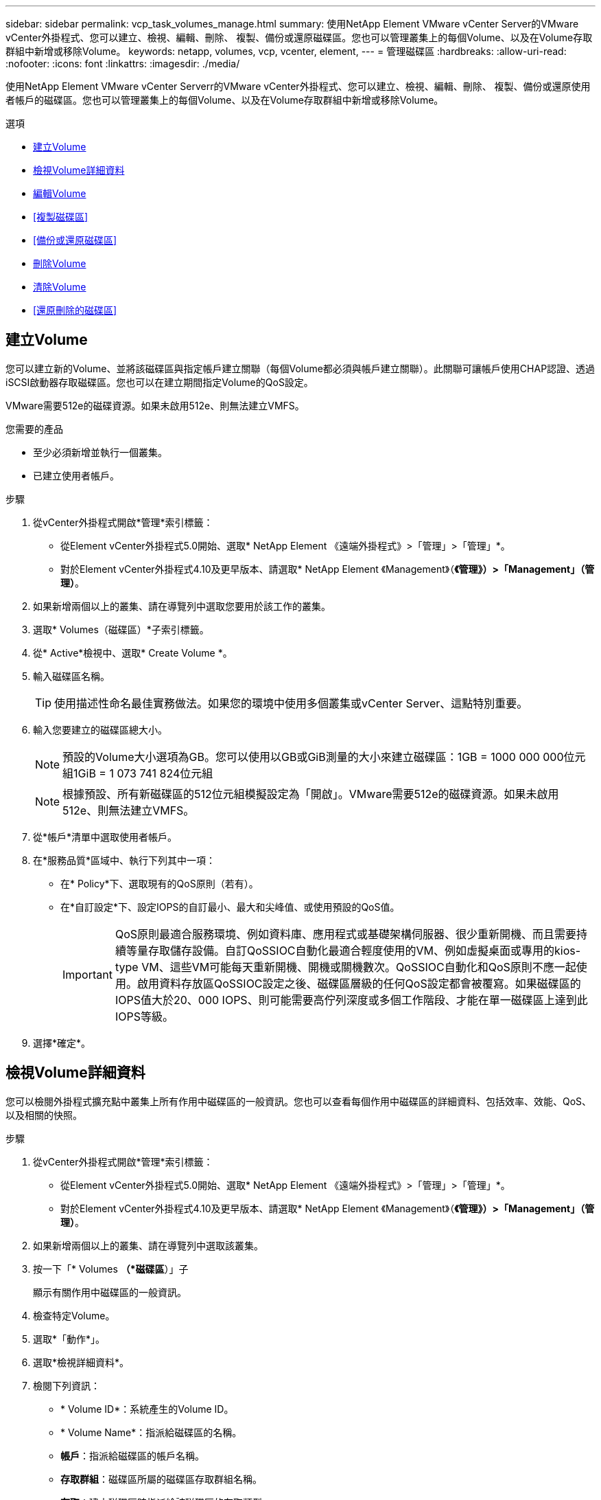 ---
sidebar: sidebar 
permalink: vcp_task_volumes_manage.html 
summary: 使用NetApp Element VMware vCenter Server的VMware vCenter外掛程式、您可以建立、檢視、編輯、刪除、 複製、備份或還原磁碟區。您也可以管理叢集上的每個Volume、以及在Volume存取群組中新增或移除Volume。 
keywords: netapp, volumes, vcp, vcenter, element, 
---
= 管理磁碟區
:hardbreaks:
:allow-uri-read: 
:nofooter: 
:icons: font
:linkattrs: 
:imagesdir: ./media/


[role="lead"]
使用NetApp Element VMware vCenter Serverr的VMware vCenter外掛程式、您可以建立、檢視、編輯、刪除、 複製、備份或還原使用者帳戶的磁碟區。您也可以管理叢集上的每個Volume、以及在Volume存取群組中新增或移除Volume。

.選項
* <<建立Volume>>
* <<檢視Volume詳細資料>>
* <<編輯Volume>>
* <<複製磁碟區>>
* <<備份或還原磁碟區>>
* <<刪除Volume>>
* <<清除Volume>>
* <<還原刪除的磁碟區>>




== 建立Volume

您可以建立新的Volume、並將該磁碟區與指定帳戶建立關聯（每個Volume都必須與帳戶建立關聯）。此關聯可讓帳戶使用CHAP認證、透過iSCSI啟動器存取磁碟區。您也可以在建立期間指定Volume的QoS設定。

VMware需要512e的磁碟資源。如果未啟用512e、則無法建立VMFS。

.您需要的產品
* 至少必須新增並執行一個叢集。
* 已建立使用者帳戶。


.步驟
. 從vCenter外掛程式開啟*管理*索引標籤：
+
** 從Element vCenter外掛程式5.0開始、選取* NetApp Element 《遠端外掛程式》>「管理」>「管理」*。
** 對於Element vCenter外掛程式4.10及更早版本、請選取* NetApp Element 《Management》（*《管理》）>「Management」（管理）*。


. 如果新增兩個以上的叢集、請在導覽列中選取您要用於該工作的叢集。
. 選取* Volumes（磁碟區）*子索引標籤。
. 從* Active*檢視中、選取* Create Volume *。
. 輸入磁碟區名稱。
+

TIP: 使用描述性命名最佳實務做法。如果您的環境中使用多個叢集或vCenter Server、這點特別重要。

. 輸入您要建立的磁碟區總大小。
+

NOTE: 預設的Volume大小選項為GB。您可以使用以GB或GiB測量的大小來建立磁碟區：1GB = 1000 000 000位元組1GiB = 1 073 741 824位元組

+

NOTE: 根據預設、所有新磁碟區的512位元組模擬設定為「開啟」。VMware需要512e的磁碟資源。如果未啟用512e、則無法建立VMFS。

. 從*帳戶*清單中選取使用者帳戶。
. 在*服務品質*區域中、執行下列其中一項：
+
** 在* Policy*下、選取現有的QoS原則（若有）。
** 在*自訂設定*下、設定IOPS的自訂最小、最大和尖峰值、或使用預設的QoS值。
+

IMPORTANT: QoS原則最適合服務環境、例如資料庫、應用程式或基礎架構伺服器、很少重新開機、而且需要持續等量存取儲存設備。自訂QoSSIOC自動化最適合輕度使用的VM、例如虛擬桌面或專用的kios-type VM、這些VM可能每天重新開機、開機或關機數次。QoSSIOC自動化和QoS原則不應一起使用。啟用資料存放區QoSSIOC設定之後、磁碟區層級的任何QoS設定都會被覆寫。如果磁碟區的IOPS值大於20、000 IOPS、則可能需要高佇列深度或多個工作階段、才能在單一磁碟區上達到此IOPS等級。



. 選擇*確定*。




== 檢視Volume詳細資料

您可以檢閱外掛程式擴充點中叢集上所有作用中磁碟區的一般資訊。您也可以查看每個作用中磁碟區的詳細資料、包括效率、效能、QoS、以及相關的快照。

.步驟
. 從vCenter外掛程式開啟*管理*索引標籤：
+
** 從Element vCenter外掛程式5.0開始、選取* NetApp Element 《遠端外掛程式》>「管理」>「管理」*。
** 對於Element vCenter外掛程式4.10及更早版本、請選取* NetApp Element 《Management》（*《管理》）>「Management」（管理）*。


. 如果新增兩個以上的叢集、請在導覽列中選取該叢集。
. 按一下「* Volumes *（*磁碟區*）」子
+
顯示有關作用中磁碟區的一般資訊。

. 檢查特定Volume。
. 選取*「動作*」。
. 選取*檢視詳細資料*。
. 檢閱下列資訊：
+
** * Volume ID*：系統產生的Volume ID。
** * Volume Name*：指派給磁碟區的名稱。
** *帳戶*：指派給磁碟區的帳戶名稱。
** *存取群組*：磁碟區所屬的磁碟區存取群組名稱。
** *存取*：建立磁碟區時指派給該磁碟區的存取類型。
+
可能值：

+
*** 「讀取/寫入」：所有讀取和寫入均被接受。
*** 「唯讀」：允許所有讀取活動；不允許寫入。
*** 「鎖定」：僅允許系統管理員存取。
*** 「ReplicationTarget」：指定為複寫Volume配對中的目標Volume。


** * Volume配對*：指出Volume是否為Volume配對的一部分。
** *大小（GB）*：磁碟區的總大小（GB）。
** * Snapshot *：為磁碟區建立的快照數量。
** * QoS原則*：使用者定義的QoS原則名稱。
** * 512e*：識別是否已在磁碟區上啟用512e。此值可以是「是」或「否」


. 請參閱以下各節所列特定Volume的詳細資料：
+
** <<「一般詳細資料」區段>>
** <<效率區段>>
** <<效能區段>>
** <<服務品質區段>>
** <<Snapshot區段>>






=== 「一般詳細資料」區段

* *名稱*：指派給磁碟區的名稱。
* * Volume ID*：系統產生的Volume ID。
* * IQN*：磁碟區的iSCSI合格名稱。
* *帳戶ID*：關聯帳戶的唯一帳戶ID。
* *帳戶*：指派給磁碟區的帳戶名稱。
* *存取群組*：磁碟區所屬的磁碟區存取群組名稱。
* *大小*：磁碟區的總大小（以位元組為單位）。
* * Volume配對*：指出Volume是否為Volume配對的一部分。
* * SCSI EUi裝置ID*：磁碟區的全域唯一SCSI裝置識別碼、格式為EUI-64、16位元組。
* * SCSI NAA裝置ID*：NAA IEEE註冊延伸格式之傳輸協定端點的全域唯一SCSI裝置識別碼。




=== 效率區段

* *壓縮*：磁碟區的壓縮效率分數。
* *重複資料刪除*：磁碟區的重複資料刪除效率分數。
* *精簡配置*：磁碟區的精簡配置效率分數。
* *上次更新*：上次效率分數的日期與時間。




=== 效能區段

* *帳戶ID*：關聯帳戶的唯一帳戶ID。
* *實際IOPS *：在過去500毫秒內、磁碟區的目前實際IOPS。
* *非同步延遲*：磁碟區上次與遠端叢集同步以來的時間長度。
* *平均IOP大小*：最近500毫秒內磁碟區的I/O平均大小（以位元組為單位）。
* *爆發IOPS大小*：使用者可用的IOP點數總數。當磁碟區未使用最高IOPS時、會累積點數。
* *用戶端佇列深度*：未完成的磁碟區讀寫作業數。
* *上次更新*：上次效能更新的日期與時間。
* *延遲usec*：在過去500毫秒內完成磁碟區作業的平均時間（以微秒為單位）。「0」（零）值表示磁碟區沒有I/O。
* *非零區塊*：上一次垃圾回收作業完成後、含有資料的4KiB區塊總數。
* *效能使用率*：叢集IOPS使用率的百分比。例如、以100K IOPS執行的250K IOP叢集會顯示40%的使用量。
* *讀取位元組*：自磁碟區建立以來、從磁碟區讀取的累計位元組總數。
* *讀取延遲usec*：在過去500毫秒內完成磁碟區讀取作業的平均時間（以微秒為單位）。
* *讀取作業*：自磁碟區建立以來、磁碟區的讀取作業總計。
* *精簡配置*：磁碟區的精簡配置效率分數。
* * Thrott*：介於0和1之間的浮動值、代表系統因為資料重新複寫、暫時性錯誤和快照而將用戶端節流到低於最大IOPS的程度。
* *總延遲usec*：完成磁碟區讀寫作業的時間（以微秒為單位）。
* *未對齊讀取*：對於512e磁碟區、非4K磁碟區邊界的讀取作業數量。大量未對齊的讀取可能表示分區對齊不正確。
* *未對齊寫入*：對於512e磁碟區、非4K磁碟區邊界的寫入作業數量。大量未對齊的寫入作業可能表示分割區對齊不正確。
* *已用容量*：已用容量的百分比。
* * Volume ID*：系統產生的Volume ID。
* * Vol Access Group*：與磁碟區相關聯的Volume存取群組ID。
* * Volume使用率*：用來說明用戶端使用Volume的百分比值。可能值：
+
** 0：用戶端未使用磁碟區。
** 100：用戶端使用的最大值
** >100：用戶端正在使用連拍。


* *寫入位元組*：自磁碟區建立以來寫入磁碟區的累積位元組總數。
* *寫入延遲usec*：在過去500毫秒內完成磁碟區寫入作業的平均時間（以微秒為單位）。
* *寫入作業*：自磁碟區建立以來、磁碟區的累計寫入作業總計。
* *零區塊*：上一輪垃圾回收作業完成後、無資料的4KiB區塊總數。




=== 服務品質區段

* *原則*：指派給磁碟區的QoS原則名稱。
* * I/O大小*：IOPS的大小（以KB為單位）。
* *最小IOPS *：叢集提供給磁碟區的每秒持續輸入與輸出（IOPS）最小數量。為磁碟區設定的最小IOPS是保證磁碟區效能的等級。效能不會低於此等級。
* *最大IOPS *：叢集提供給磁碟區的最大持續IOPS數。當叢集IOPS等級極高時、不會超過此等級的IOPS效能。
* *爆發IOPS *：短時間爆發案例中允許的最大IOPS數。如果某個磁碟區的執行量低於最大IOPS、則會累積大量資源。當效能等級變得非常高、並推升至最大層級時、磁碟區上就會允許短暫的IOPS突發。
* *最大頻寬*：系統處理較大區塊大小所允許的最大頻寬。




=== Snapshot區段

* * Snapshot ID*：系統產生的快照ID。
* * Snapshot Name*：使用者定義的快照名稱。
* *建立日期*：建立快照的日期與時間。
* *到期日*：刪除快照的日期與時間。
* *大小*：使用者定義的快照大小（以GB為單位）。




== 編輯Volume

您可以變更Volume屬性、例如QoS值、Volume大小、以及計算位元組值的計量單位。您也可以變更存取層級、以及哪些帳戶可以存取磁碟區。您也可以修改帳戶存取、以供複寫使用或限制對磁碟區的存取。

如果您將持續磁碟區與管理節點搭配使用、請勿修改持續磁碟區的名稱。

.步驟
. 從vCenter外掛程式開啟*管理*索引標籤：
+
** 從Element vCenter外掛程式5.0開始、選取* NetApp Element 《遠端外掛程式》>「管理」>「管理」*。
** 對於Element vCenter外掛程式4.10及更早版本、請選取* NetApp Element 《Management》（*《管理》）>「Management」（管理）*。


. 如果新增兩個以上的叢集、請在導覽列中選取該叢集。
. 按一下「* Volumes *（*磁碟區*）」子
. 從* Active*檢視中、檢查磁碟區。
. 選取*「動作*」。
. 選擇*編輯*。
. *選用*：在* Volume Size*欄位中、輸入以GB或GiB為單位的不同Volume大小。
+

NOTE: 您可以增加（但不能減少）Volume的大小。如果您要調整複寫的磁碟區大小、應該先增加指派為複寫目標的磁碟區大小。然後您可以調整來源Volume的大小。目標Volume的大小可以大於或等於來源Volume、但不能變小。

. *選用*：選擇不同的使用者帳戶。
. *選用*：選擇下列其中一種不同的存取層級：
+
** 讀取/寫入
** 唯讀
** 已鎖定
** 複寫目標


. 在*服務品質*區域中、執行下列其中一項：
+
** 在原則下、選取現有的QoS原則（如果可用）。
** 在「自訂設定」下、為IOPS設定自訂的最小、最大和尖峰值、或使用預設的QoS值。
+

TIP: *最佳實務做法*：當您變更IOPS值時、請使用以十或數百為單位的遞增量。輸入值需要有效的整數。設定具有極高突發值的磁碟區。這可讓系統更快處理偶爾發生的大型區塊循序工作負載、同時仍會限制磁碟區的持續IOPS。

+
[IMPORTANT]
====
QoS原則最適合服務環境、例如資料庫、應用程式或基礎架構伺服器、很少重新開機、而且需要持續等量存取儲存設備。自訂QoSSIOC自動化最適合輕度使用的VM、例如虛擬桌面或專用的kios-type VM、這些VM可能每天重新開機、開機或關機數次。QoSSIOC自動化和QoS原則不應一起使用。

啟用資料存放區QoSSIOC設定之後、磁碟區層級的任何QoS設定都會被覆寫。

如果磁碟區的IOPS值大於20、000 IOPS、則可能需要高佇列深度或多個工作階段、才能在單一磁碟區上達到此IOPS等級。

====


. 選擇*確定*。




== 複製磁碟區

您可以建立磁碟區的複本、以製作資料的時間點複本。當您複製磁碟區時、系統會建立磁碟區的快照、然後建立快照所參照資料的複本。這是一個非同步程序、程序所需的時間長短取決於您要複製的磁碟區大小和目前的叢集負載。

.您需要的產品
* 至少必須新增並執行一個叢集。
* 必須至少建立一個Volume。
* 必須至少建立一個使用者帳戶。
* 可用的未配置空間必須等於或大於來源Volume大小。


.關於這項工作
叢集一次最多可支援兩個執行中的每個Volume複製要求、一次最多可支援8個作用中Volume複製作業。超過這些限制的要求會排入佇列、以供日後處理。


NOTE: 複製的磁碟區不會從來源磁碟區繼承Volume存取群組成員資格。

作業系統在處理複製磁碟區的方式上各不相同。ESXi會將複製的Volume視為Volume複本或Snapshot Volume。磁碟區將是可用來建立新資料存放區的可用裝置。如需掛載複製磁碟區及處理快照LUN的詳細資訊、請參閱VMware相關文件 https://docs.vmware.com/en/VMware-vSphere/6.7/com.vmware.vsphere.storage.doc/GUID-EEFEB765-A41F-4B6D-917C-BB9ABB80FC80.html["掛載VMFS資料存放區複本"^] 和 https://docs.vmware.com/en/VMware-vSphere/6.7/com.vmware.vsphere.storage.doc/GUID-EBAB0D5A-3C77-4A9B-9884-3D4AD69E28DC.html["管理重複的VMFS資料存放區"^]。

.步驟
. 從vCenter外掛程式開啟*管理*索引標籤：
+
** 從Element vCenter外掛程式5.0開始、選取* NetApp Element 《遠端外掛程式》>「管理」>「管理」*。
** 對於Element vCenter外掛程式4.10及更早版本、請選取* NetApp Element 《Management》（*《管理》）>「Management」（管理）*。


. 如果新增兩個以上的叢集、請在導覽列中選取該叢集。
. 檢查您要複製的磁碟區。
. 選取*「動作*」。
. 選擇* Clone（克隆）*。
. 輸入新複製Volume的Volume名稱。
+

TIP: 使用描述性命名最佳實務做法。如果您的環境中使用多個叢集或vCenter Server、這點特別重要。

. 選取複製磁碟區的大小（以GB或GIB為單位）。
+
預設的Volume大小選項為GB。您可以使用以GB或GiB為單位的大小來建立磁碟區：

+
** 1GB = 1000、000位元組
** 1GiB = 1 073 741 824位元組
+
增加實體複本的磁碟區大小、會在磁碟區結尾處產生額外可用空間的新磁碟區。視磁碟區的使用方式而定、您可能需要擴充磁碟分割區、或在可用空間中建立新的磁碟分割區、才能使用磁碟區。



. 選取要與新複製的Volume建立關聯的帳戶。
. 針對新複製的Volume、選取下列其中一種存取類型：
+
** 讀取/寫入
** 唯讀
** 已鎖定


. 如有需要、請調整512e設定。
+

NOTE: 根據預設、所有新磁碟區都會啟用512位元組模擬。VMware需要512e的磁碟資源。如果未啟用512e、則無法建立VMFS、而且磁碟區詳細資料會呈現灰色。

. 選擇*確定*。
+

NOTE: 完成複製作業的時間會受到磁碟區大小和目前叢集負載的影響。如果複製的Volume未出現在Volume清單中、請重新整理頁面。





== 備份或還原磁碟區

您可以設定系統、將磁碟區的內容備份及還原至物件儲存容器、該容器是以NetApp Element 軟體為基礎的外部儲存設備。

您也可以在遠端NetApp Element 的以軟體為基礎的系統上備份及還原資料。您一次最多可在磁碟區上執行兩個備份或還原程序。



=== 備份磁碟區

您可以將NetApp Element 支援物件的磁碟區備份到元素儲存設備、以及與Amazon S3或OpenStack Swift相容的次要物件儲存區。



==== 將磁碟區備份至Amazon S3物件存放區

您可以將NetApp Element 支援的實體磁碟區備份到與Amazon S3相容的外部物件存放區。

. 從vCenter外掛程式開啟*管理*索引標籤：
+
** 從Element vCenter外掛程式5.0開始、選取* NetApp Element 《遠端外掛程式》>「管理」>「管理」*。
** 對於Element vCenter外掛程式4.10及更早版本、請選取* NetApp Element 《Management》（*《管理》）>「Management」（管理）*。


. 如果新增兩個以上的叢集、請在導覽列中選取該叢集。
. 選取* Volumes（磁碟區）*子索引標籤。
. 從* Active*檢視中、檢查磁碟區。
. 選取*「動作*」。
. 選擇*備份至*。
. 在*備份磁碟區至*下、選取* Amazon S三*。
. 選取下列資料格式下的選項：
+
** 原生：只NetApp Element 有以軟體為基礎的儲存系統才能讀取壓縮格式。
** 未壓縮：與其他系統相容的未壓縮格式。


. 在*主機名稱*欄位中、輸入用於存取物件存放區的主機名稱。
. 在*存取金鑰ID*欄位中、輸入帳戶的存取金鑰ID。
. 在*秘密存取金鑰*欄位中、輸入帳戶的秘密存取金鑰。
. 在「* Amazon S3 Bucket *」欄位中、輸入儲存備份的S3儲存區。
. *選用*：在*前置字元*欄位中、輸入備份磁碟區名稱的前置字元。
. *選用*：在*名稱標籤*欄位中、輸入要附加至前置字元的名稱標籤。
. 選擇*確定*。




==== 將磁碟區備份到OpenStack Swift物件存放區

您可以將NetApp Element OpenStack Volume備份到與OpenStack Swift相容的外部物件存放區。

. 從vCenter外掛程式開啟*管理*索引標籤：
+
** 從Element vCenter外掛程式5.0開始、選取* NetApp Element 《遠端外掛程式》>「管理」>「管理」*。
** 對於Element vCenter外掛程式4.10及更早版本、請選取* NetApp Element 《Management》（*《管理》）>「Management」（管理）*。


. 如果新增兩個以上的叢集、請在導覽列中選取該叢集。
. 選取* Volumes（磁碟區）*子索引標籤。
. 從* Active*檢視中、檢查磁碟區。
. 選取*「動作*」。
. 選擇*備份至*。
. 在*備份Volume to *下、選取* OpenStack Swift *。
. 選取下列資料格式下的選項：
+
** 原生：只NetApp Element 有以軟體為基礎的儲存系統才能讀取壓縮格式。
** 未壓縮：與其他系統相容的未壓縮格式。


. 在「* URL*」欄位中、輸入用來存取物件存放區的URL。
. 在*使用者名稱*欄位中、輸入帳戶的使用者名稱。
. 在*驗證金鑰*欄位中、輸入帳戶的驗證金鑰。
. 在「* Container *」欄位中、輸入要儲存備份的容器。
. *選用*：在*前置字元*欄位中、輸入備份磁碟區名稱的前置字元。
. *選用*：在*名稱標籤*欄位中、輸入要附加至前置字元的名稱標籤。
. 選擇*確定*。




==== 將磁碟區備份到執行Element軟體的叢集

您可以將位於執行NetApp Element 支援功能的叢集上的磁碟區備份到遠端元件叢集。

當從一個叢集備份或還原至另一個叢集時、系統會產生金鑰、作為叢集之間的驗證。

此大量Volume寫入金鑰可讓來源叢集驗證目的地叢集、在寫入目的地Volume時提供安全性。在備份或還原程序中、您需要先從目的地Volume產生大量Volume寫入金鑰、然後再開始作業。

此程序分為兩部分：

* （目的地）設定備份磁碟區
* （來源）備份Volume


.設定備份磁碟區
. 從您要放置Volume備份的vCenter和叢集、開啟*管理*索引標籤：
+
** 從Element vCenter外掛程式5.0開始、選取* NetApp Element 《遠端外掛程式》>「管理」>「管理」*。
** 對於Element vCenter外掛程式4.10及更早版本、請選取* NetApp Element 《Management》（*《管理》）>「Management」（管理）*。


. 如果新增兩個以上的叢集、請在導覽列中選取該叢集。
. 選取* Volumes（磁碟區）*子索引標籤。
. 從* Active*檢視中、檢查磁碟區。
. 選取*「動作*」。
. 選取*還原自*。
. 在*還原來源*下、選取* NetApp Element 還原*。
. 選取下列資料格式下的選項：
+
** 原生：只NetApp Element 有以軟體為基礎的儲存系統才能讀取壓縮格式。
** 未壓縮：與其他系統相容的未壓縮格式。


. 按一下「*產生金鑰*」、為目的地磁碟區產生大量磁碟區寫入金鑰。
. 將大量Volume寫入金鑰複製到剪貼簿、以套用至來源叢集的後續步驟。


.備份Volume
. 從包含要用於備份之來源磁碟區的vCenter和叢集、開啟*管理*索引標籤：
+
** 從Element vCenter外掛程式5.0開始、選取* NetApp Element 《遠端外掛程式》>「管理」>「管理」*。
** 對於Element vCenter外掛程式4.10及更早版本、請選取* NetApp Element 《Management》（*《管理》）>「Management」（管理）*。


. 如果新增兩個以上的叢集、請在導覽列中選取該叢集。
. 選取* Volumes（磁碟區）*子索引標籤。
. 從* Active*檢視中、檢查磁碟區。
. 選取*「動作*」。
. 選擇*備份至*。
. 在*備份Volume to *下、選取* NetApp Element 還原*。
. 使用下列資料格式選取與目的地叢集相同的選項：
+
** 原生：只NetApp Element 有以軟體為基礎的儲存系統才能讀取壓縮格式。
** 未壓縮：與其他系統相容的未壓縮格式。


. 在*遠端叢集MVIP*欄位中、輸入目的地Volume叢集的管理虛擬IP位址。
. 在*遠端叢集使用者名稱*欄位中、輸入目的地叢集的叢集管理員使用者名稱。
. 在*遠端叢集使用者密碼*欄位中、輸入目的地叢集的叢集管理員密碼。
. 在*大量磁碟區寫入機碼*欄位中、貼上您在目的地叢集上產生的機碼。
. 選擇*確定*。




=== 還原磁碟區

從物件存放區（例如OpenStack Swift或Amazon S3）的備份還原磁碟區時、您需要原始備份程序的資訊清單資訊。如果您要還原NetApp Element 在NetApp元件型儲存系統上備份的現象磁碟區、則不需要資訊清單資訊。您可以在「報告」索引標籤的「事件記錄」中、找到從Swift和S3還原所需的資訊清單資訊。



==== 從Amazon S3物件存放區的備份還原磁碟區

您可以使用外掛程式、從Amazon S3物件存放區的備份還原磁碟區。

. 從vCenter外掛程式中、開啟「*報告*」索引標籤：
+
** 從Element vCenter外掛程式5.0開始、選取* NetApp Element 《遠端外掛程式》>「管理」>「報告」*。
** 對於Element vCenter外掛程式4.10及更早版本、請選取* NetApp Element 《Management》（英文）>「Report報」（報告）*。


. 如果新增兩個以上的叢集、請在導覽列中選取該叢集。
. 選取*事件記錄*子索引標籤。
. 選取建立您需要還原之備份的備份事件。
. 選取*詳細資料*作為活動。
. 選取*檢視詳細資料*。
. 將資訊清單資訊複製到剪貼簿。
. 選取*管理>磁碟區*。
. 從* Active*檢視中、檢查磁碟區。
. 選取*「動作*」。
. 選取*還原自*。
. 在「*還原自*」下、選取「* Amazon S3 *」。
. 選取下列資料格式的選項：
+
** 原生：只NetApp Element 有以軟體為基礎的儲存系統才能讀取壓縮格式。
** 未壓縮：與其他系統相容的未壓縮格式。


. 在*主機名稱*欄位中、輸入用於存取物件存放區的主機名稱。
. 在*存取金鑰ID*欄位中、輸入帳戶的存取金鑰ID。
. 在*秘密存取金鑰*欄位中、輸入帳戶的秘密存取金鑰。
. 在「* Amazon S3 Bucket *」欄位中、輸入儲存備份的S3儲存區。
. 將資訊清單資訊貼到*資訊清單*欄位。
. 選擇*確定*。




==== 從OpenStack Swift物件存放區的備份還原磁碟區

您可以使用外掛程式、從OpenStack Swift物件存放區的備份還原磁碟區。

. 從vCenter外掛程式中、開啟「*報告*」索引標籤：
+
** 從Element vCenter外掛程式5.0開始、選取* NetApp Element 《遠端外掛程式》>「管理」>「報告」*。
** 對於Element vCenter外掛程式4.10及更早版本、請選取* NetApp Element 《Management》（英文）>「Report報」（報告）*。


. 如果新增兩個以上的叢集、請在導覽列中選取該叢集。
. 選取*事件記錄*子索引標籤。
. 選取建立您需要還原之備份的備份事件。
. 選取*詳細資料*作為活動。
. 選取*檢視詳細資料*。
. 將資訊清單資訊複製到剪貼簿。
. 選取*管理>磁碟區*。
. 從* Active*檢視中、檢查磁碟區。
. 選取*「動作*」。
. 選取*還原自*。
. 在*還原來源*下、選取* OpenStack Swift *。
. 選取下列資料格式的選項：
+
** 原生：只NetApp Element 有以軟體為基礎的儲存系統才能讀取壓縮格式。
** 未壓縮：與其他系統相容的壓縮格式。


. 在「* URL*」欄位中、輸入用來存取物件存放區的URL。
. 在*使用者名稱*欄位中、輸入帳戶的使用者名稱。
. 在*驗證金鑰*欄位中、輸入帳戶的驗證金鑰。
. 在* Container *欄位中、輸入儲存備份的容器名稱。
. 將資訊清單資訊貼到*資訊清單*欄位。
. 選擇*確定*。




==== 在執行Element軟體的叢集上、從備份還原磁碟區

您可以在執行NetApp Element 支援功能的叢集上、從備份還原磁碟區。當從一個叢集備份或還原至另一個叢集時、系統會產生金鑰、作為叢集之間的驗證。此大量Volume寫入金鑰可讓來源叢集驗證目的地叢集、在寫入目的地Volume時提供安全性。在備份或還原程序中、您需要先從目的地Volume產生大量Volume寫入金鑰、然後再開始作業。

此程序分為兩部分：

* （目的地叢集）選取要用於還原的磁碟區
* （來源叢集）還原磁碟區


.選取要用於還原的磁碟區
. 從您要還原磁碟區的vCenter和叢集、開啟*管理*索引標籤：
+
** 從Element vCenter外掛程式5.0開始、選取* NetApp Element 《遠端外掛程式》>「管理」>「管理」*。
** 對於Element vCenter外掛程式4.10及更早版本、請選取* NetApp Element 《Management》（*《管理》）>「Management」（管理）*。


. 如果新增兩個以上的叢集、請在導覽列中選取該叢集。
. 選取* Volumes（磁碟區）*子索引標籤。
. 從* Active*檢視中、檢查磁碟區。
. 選取*「動作*」。
. 選取*還原自*。
. 在*還原來源*下、選取* NetApp Element 還原*。
. 選取下列資料格式下的選項：
+
** 原生：只NetApp Element 有以軟體為基礎的儲存系統才能讀取壓縮格式。
** 未壓縮：與其他系統相容的未壓縮格式。


. 按一下「*產生金鑰*」、為目的地磁碟區產生大量磁碟區寫入金鑰。
. 將大量Volume寫入金鑰複製到剪貼簿、以套用至來源叢集的後續步驟。


.還原磁碟區
. 從包含要用於還原之來源磁碟區的vCenter和叢集、開啟*管理*索引標籤：
+
** 從Element vCenter外掛程式5.0開始、選取* NetApp Element 《遠端外掛程式》>「管理」>「管理」*。
** 對於Element vCenter外掛程式4.10及更早版本、請選取* NetApp Element 《Management》（*《管理》）>「Management」（管理）*。


. 如果新增兩個以上的叢集、請在導覽列中選取該叢集。
. 選取* Volumes（磁碟區）*子索引標籤。
. 從* Active*檢視中、檢查磁碟區。
. 選取*「動作*」。
. 選擇*備份至*。
. 在*備份Volume to *下、選取* NetApp Element 還原*。
. 選取符合下列資料格式的備份選項：
+
** 原生：只NetApp Element 有以軟體為基礎的儲存系統才能讀取壓縮格式。
** 未壓縮：與其他系統相容的未壓縮格式。


. 在*遠端叢集MVIP*欄位中、輸入目的地Volume叢集的管理虛擬IP位址。
. 在*遠端叢集使用者名稱*欄位中、輸入目的地叢集的叢集管理員使用者名稱。
. 在*遠端叢集使用者密碼*欄位中、輸入目的地叢集的叢集管理員密碼。
. 在*大量磁碟區寫入機碼*欄位中、貼上您在目的地叢集上產生的機碼。
. 選擇*確定*。




== 刪除Volume

您可以NetApp Element 使用外掛程式擴充點、從一個或多個叢集中刪除一個或多個Volume。

系統不會立即清除刪除的Volume。刪除的Volume可還原約八小時。

您可以在系統清空磁碟區之前還原磁碟區、或從*管理*>*磁碟區*的刪除檢視中手動清除磁碟區。當您還原磁碟區時、磁碟區會恢復連線、iSCSI連線也會恢復。


IMPORTANT: 與管理服務相關的持續磁碟區會在安裝或升級期間建立並指派給新帳戶。如果您使用的是持續磁碟區、請勿修改或刪除磁碟區或其相關帳戶。


IMPORTANT: 如果刪除用於建立快照的磁碟區、其相關的快照會列在「Protection（保護）」>「Snapshots（快照）」頁面的「Inactive（非使用中）」檢視中。當刪除的來源磁碟區被清除時、非使用中檢視中的快照也會從系統中移除。

.步驟
. 從vCenter外掛程式開啟*管理*索引標籤：
+
** 從Element vCenter外掛程式5.0開始、選取* NetApp Element 《遠端外掛程式》>「管理」>「管理」*。
** 對於Element vCenter外掛程式4.10及更早版本、請選取* NetApp Element 《Management》（*《管理》）>「Management」（管理）*。


. 如果新增兩個以上的叢集、請在導覽列中選取該叢集。
. 選取* Volumes（磁碟區）*子索引標籤。
. 刪除一或多個磁碟區：
+
.. 從* Active*檢視中、檢查您要刪除的磁碟區。
.. 選取*「動作*」。
.. 選擇*刪除*。
+

NOTE: 外掛程式不允許刪除具有資料存放區的磁碟區。



. 確認行動。
+
Volume會從「作用中」檢視移至「Volume」頁面中的「刪除」檢視。





== 清除Volume

您可以在刪除磁碟區之後手動清除這些磁碟區。

系統會在刪除八小時後自動清除刪除的磁碟區。不過、如果您想要在排程的清料時間之前清空Volume、可以使用下列步驟執行手動清料。


IMPORTANT: 當磁碟區被清除時、就會立即且永久地從系統中移除該磁碟區。磁碟區中的所有資料都會遺失。

.步驟
. 從vCenter外掛程式開啟*管理*索引標籤：
+
** 從Element vCenter外掛程式5.0開始、選取* NetApp Element 《遠端外掛程式》>「管理」>「管理」*。
** 對於Element vCenter外掛程式4.10及更早版本、請選取* NetApp Element 《Management》（*《管理》）>「Management」（管理）*。


. 如果新增兩個以上的叢集、請在導覽列中選取該叢集。
. 選取* Volumes（磁碟區）*子索引標籤。
. 選取檢視篩選器、然後從清單中選取*刪除*。
. 選取一或多個您要清除的Volume。
. 選擇*清除*。
. 確認行動。




== 還原刪除的磁碟區

如果已NetApp Element 刪除但尚未清除、您可以在還原系統中還原磁碟區。

系統會在磁碟區刪除約八小時後自動清除。如果系統已清除該磁碟區、您將無法還原該磁碟區。


NOTE: 如果刪除磁碟區然後還原、ESXi將無法偵測還原的磁碟區（如果有資料存放區）。從ESXi iSCSI介面卡移除靜態目標、然後重新掃描介面卡。

.步驟
. 從vCenter外掛程式開啟*管理*索引標籤：
+
** 從Element vCenter外掛程式5.0開始、選取* NetApp Element 《遠端外掛程式》>「管理」>「管理」*。
** 對於Element vCenter外掛程式4.10及更早版本、請選取* NetApp Element 《Management》（*《管理》）>「Management」（管理）*。


. 如果新增兩個以上的叢集、請在導覽列中選取該叢集。
. 選取* Volumes（磁碟區）*子索引標籤。
. 選取檢視篩選器、然後從清單中選取*刪除*。
. 選取一或多個您要還原的磁碟區。
. 選擇*還原*。
. 選取檢視篩選器、然後從清單中選取* Active *。
. 確認已還原磁碟區或磁碟區及所有連線。




== 如需詳細資訊、請參閱

* https://docs.netapp.com/us-en/hci/index.html["資訊文件NetApp HCI"^]
* https://www.netapp.com/data-storage/solidfire/documentation["「元件與元素資源」頁面SolidFire"^]

